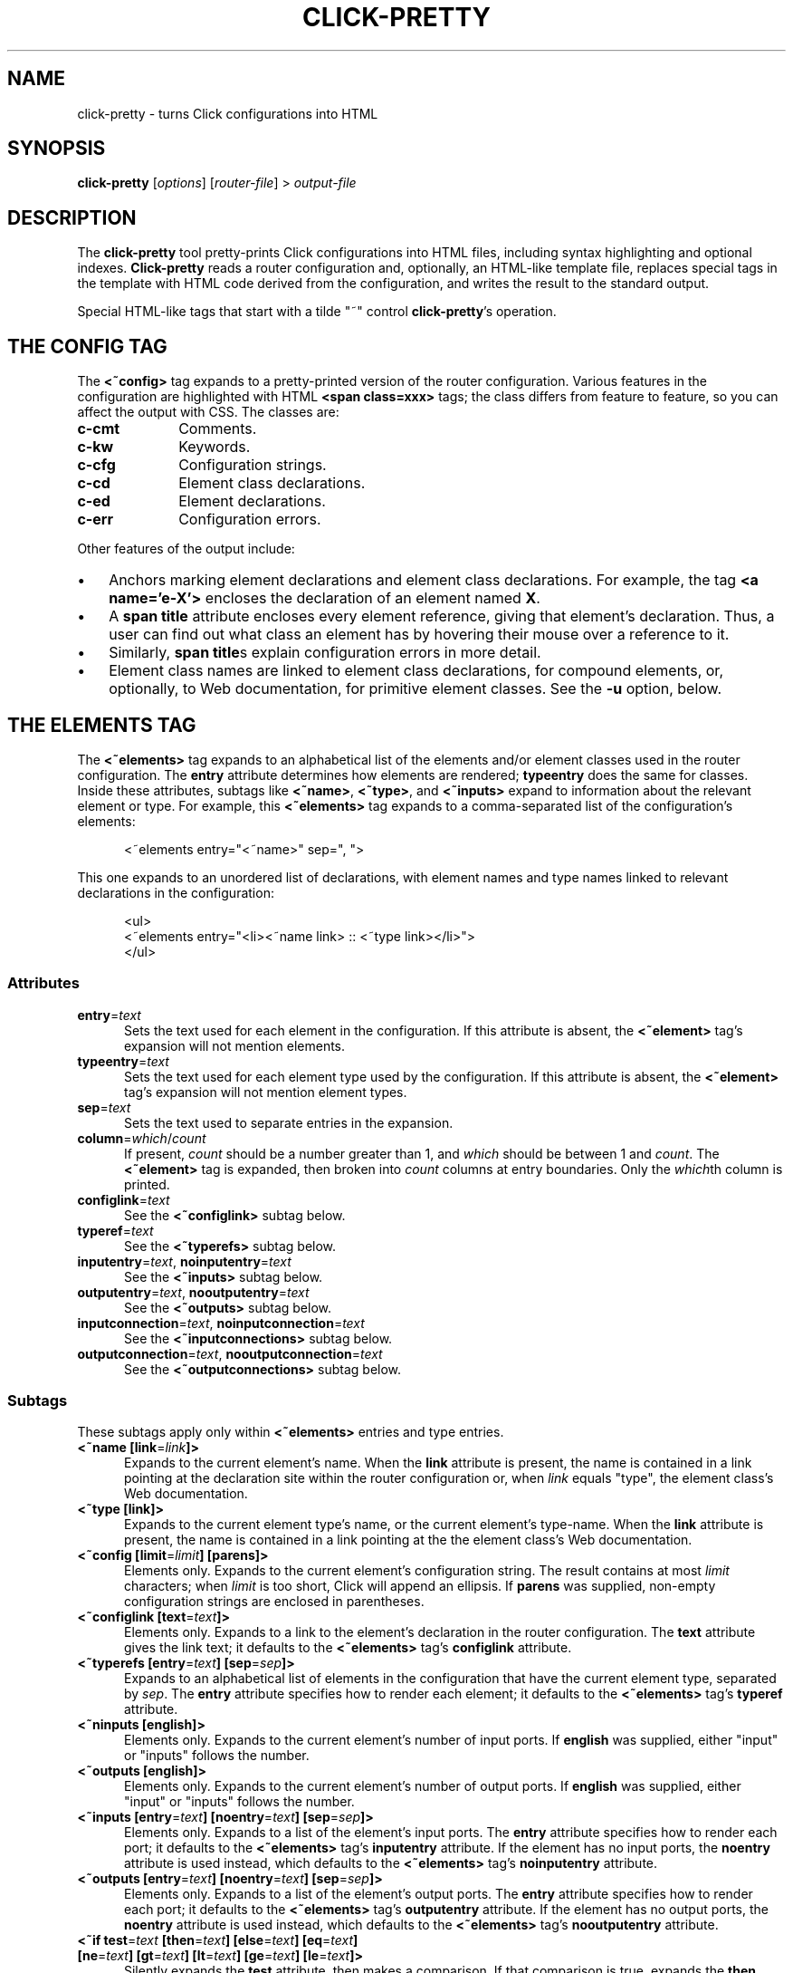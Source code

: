 .\" -*- mode: nroff -*-
.ds V 1.0
.ds E " \-\- 
.if t .ds E \(em
.de Sp
.if n .sp
.if t .sp 0.4
..
.de Es
.Sp
.RS 5
.nf
..
.de Ee
.fi
.RE
.PP
..
.de Rs
.RS
.Sp
..
.de Re
.Sp
.RE
..
.de M
.BR "\\$1" "(\\$2)\\$3"
..
.de RM
.RB "\\$1" "\\$2" "(\\$3)\\$4"
..
.TH CLICK-PRETTY 1 "4/Jan/2002" "Version \*V"
.SH NAME
click-pretty \- turns Click configurations into HTML
'
.SH SYNOPSIS
.B click-pretty
.RI \%[ options ]
.RI \%[ router\-file ]
.RI "> " output\-file
'
.SH DESCRIPTION
The
.B click-pretty
tool pretty-prints Click configurations into HTML files, including syntax
highlighting and optional indexes.
.B Click-pretty
reads a router configuration and, optionally, an HTML-like template file,
replaces special tags in the template with HTML code derived from the
configuration, and writes the result to the standard output.
.PP
Special HTML-like tags that start with a tilde "~" control 
.BR click-pretty 's
operation.
'
.SH "THE CONFIG TAG"
'
.PP
The
.B <~config>
tag expands to a pretty-printed version of the router configuration.
Various features in the configuration are highlighted with HTML
.B <span class=xxx>
tags; the class differs from feature to feature, so you can affect the
output with CSS. The classes are:
.PP
.TP 10
.B c-cmt
.PD 0
Comments.
.TP
.B c-kw
Keywords.
.TP
.B c-cfg
Configuration strings.
.TP
.B c-cd
Element class declarations.
.TP
.B c-ed
Element declarations.
.TP
.B c-err
Configuration errors.
.PD
.PP
Other features of the output include:
.TP 3
\(bu
'
Anchors marking element declarations and element class declarations. For
example, the tag
.BR "<a name='e-X'>"
encloses the declaration of an element named
.BR X .
'
.TP
\(bu
'
A
.B span title
attribute encloses every element reference, giving that element's
declaration. Thus, a user can find out what class an element has by
hovering their mouse over a reference to it.
'
.TP
\(bu
'
Similarly,
.BR "span title" s
explain configuration errors in more detail.
'
.TP
\(bu
'
Element class names are linked to element class declarations, for compound
elements, or, optionally, to Web documentation, for primitive element
classes. See the
.B \-u
option, below.
'
.SH "THE ELEMENTS TAG"
'
.PP
The
.B "<~elements>"
tag expands to an alphabetical list of the elements and/or element classes
used in the router configuration. The
.B entry
attribute determines how elements are rendered;
.B typeentry
does the same for classes. Inside these attributes, subtags like
.BR <~name> ,
.BR <~type> ,
and
.BR <~inputs>
expand to information about the relevant element or type. For example, this
.B <~elements>
tag expands to a comma-separated list of the configuration's elements:
.Es
<~elements entry="<~name>" sep=", ">
.Ee
This one expands to an unordered list of declarations, with element names
and type names linked to relevant declarations in the configuration:
.Es
<ul>
<~elements entry="<li><~name link> :: <~type link></li>">
</ul>
.Ee
'
.SS "Attributes"
.TP 5
.BR entry =\fItext
Sets the text used for each element in the configuration. If this attribute
is absent, the
.B <~element>
tag's expansion will not mention elements.
'
.TP 5
.BR typeentry =\fItext
Sets the text used for each element type used by the configuration. If this
attribute is absent, the
.B <~element>
tag's expansion will not mention element types.
'
.TP 5
.BR sep =\fItext
Sets the text used to separate entries in the expansion.
'
.TP 5
.BR column =\fIwhich\fR/\fIcount
If present,
.I count
should be a number greater than 1, and
.I which
should be between 1 and
.IR count .
The
.B <~element>
tag is expanded, then broken into
.I count
columns at entry boundaries. Only the
.IR which th
column is printed.
'
.TP 5
.BR configlink =\fItext
See the
.B <~configlink>
subtag below.
'
.TP 5
.BR typeref =\fItext
See the
.B <~typerefs>
subtag below.
'
.TP 5
.BR inputentry "=\fItext\fR, " noinputentry "=\fItext\fR"
See the
.B <~inputs>
subtag below.
'
.TP 5
.BR outputentry "=\fItext\fR, " nooutputentry "=\fItext\fR"
See the
.B <~outputs>
subtag below.
'
.TP 5
.BR inputconnection "=\fItext\fR, " noinputconnection "=\fItext\fR"
See the
.B <~inputconnections>
subtag below.
'
.TP 5
.BR outputconnection "=\fItext\fR, " nooutputconnection "=\fItext\fR"
See the
.B <~outputconnections>
subtag below.
'
.PD
'
.SS "Subtags"
.PP
These subtags apply only within
.B <~elements>
entries and type entries.
'
.TP 5
.BR "<~name [link" "=\fIlink\fR" "]>"
Expands to the current element's name. When the
.B link
attribute is present, the name is contained in a link pointing at the
declaration site within the router configuration or, when
.I link
equals "type", the element class's Web documentation.
'
.TP 5
.BR "<~type [link]>"
Expands to the current element type's name, or the current element's
type-name. When the
.B link
attribute is present, the name is contained in a link pointing at the
the element class's Web documentation.
'
.TP 5
.BR "<~config [limit" "=\fIlimit" "] [parens]>"
Elements only. Expands to the current element's configuration string. The
result contains at most \fIlimit\fR characters; when \fIlimit\fR is too
short, Click will append an ellipsis. If
.B parens
was supplied, non-empty configuration strings are enclosed in parentheses.
'
.TP 5
.BR "<~configlink [text" "=\fItext" "]>"
Elements only. Expands to a link to the element's declaration in the router
configuration. The
.B text
attribute gives the link text; it defaults to the
.B <~elements>
tag's
.B configlink
attribute.
'
.TP 5
.BR "<~typerefs [entry" "=\fItext" "] [sep" "=\fIsep" "]>"
Expands to an alphabetical list of elements in the configuration that have
the current element type, separated by \fIsep\fR. The
.B entry
attribute specifies how to render each element; it defaults to the
.B <~elements>
tag's
.B typeref
attribute.
'
.TP 5
.BR "<~ninputs [english]>"
Elements only. Expands to the current element's number of input ports. If
.B english
was supplied, either "input" or "inputs" follows the number.
'
.TP 5
.BR "<~outputs [english]>"
Elements only. Expands to the current element's number of output ports. If
.B english
was supplied, either "input" or "inputs" follows the number.
'
.TP 5
.BR "<~inputs [entry" "=\fItext" "] [noentry" "=\fItext" "] [sep" "=\fIsep" "]>"
Elements only. Expands to a list of the element's input ports. The
.B entry
attribute specifies how to render each port; it defaults to the
.B <~elements>
tag's
.B inputentry
attribute. If the element has no input ports, the
.B noentry
attribute is used instead, which defaults to the
.B <~elements>
tag's
.B noinputentry
attribute.
'
.TP 5
.BR "<~outputs [entry" "=\fItext" "] [noentry" "=\fItext" "] [sep" "=\fIsep" "]>"
Elements only. Expands to a list of the element's output ports. The
.B entry
attribute specifies how to render each port; it defaults to the
.B <~elements>
tag's
.B outputentry
attribute. If the element has no output ports, the
.B noentry
attribute is used instead, which defaults to the
.B <~elements>
tag's
.B nooutputentry
attribute.
.PD
'
.TP 5
.BR "<~if test" "=\fItext" " [then" "=\fItext" "] [else" "=\fItext" "] [eq" "=\fItext" "]"
.PD 0
.TP
.BR "     [ne" "=\fItext" "] [gt" "=\fItext" "] [lt" "=\fItext" "] [ge" "=\fItext" "] [le" "=\fItext" "]>"
.PD
Silently expands the
.B test
attribute, then makes a comparison. If that comparison is true, expands the
.B then
attribute; otherwise, expands the
.B else
attribute. The comparison depends on which of the other attributes is
present. When
.B eq
is supplied, the comparison is true if
.BR test 's
expansion equals
.BR eq 's
expansion.
.B ne
checks for inequality.
The
.BR gt ,
.BR lt ,
.BR ge ,
and
.BR le
attributes compare strings (or integers) in alphabetical (or numeric)
sorting order. A
.B gt
comparison is true when
.BR test 's
expansion is greater than
.BR gt 's
expansion; similarly,
.B lt
checks for less than,
.B ge
for greater-than-or-equal-to, and
.B le
for less-than-or-equal-to. If none of these attributes are present, the
test is true if
.B test
expands to a nonempty string.
'
.SS "Port-Specific Subtags"
These subtags apply only within
.B <~inputs>
and
.B <~outputs>
entries.
'
.TP 5
.BR "<~port>"
Expands to the current port number.
'
.TP 5
.BR "<~processing>"
Expands to the current port's processing value: either "push", "pull", or
(for erroneous configurations) "agnostic".
'
.TP 5
.BR "<~inputconnections [entry" "=\fItext" "] [noentry" "=\fItext" "] [sep" "=\fIsep\fR" "]>"
Expands to a list of the output ports to which this input port is
connected, separated by \fIsep\fR. The
.B entry
attribute specifies how to render each port; it defaults to the
.B <~elements>
tag's
.B inputconnection
attribute. If the port is not connected to anything, the
.B noentry
attribute is used instead, which defaults to the
.B <~elements>
tag's
.B noinputconnection
attribute.
'
.TP 5
.BR "<~outputconnections [entry" "=\fItext" "] [noentry" "=\fItext" "] [sep" "=\fIsep\fR" "]>"
Expands to a list of the input ports to which this output port is
connected, separated by \fIsep\fR. The
.B entry
attribute specifies how to render each port; it defaults to the
.B <~elements>
tag's
.B outputconnection
attribute. If the port is not connected to anything, the
.B noentry
attribute is used instead, which defaults to the
.B <~elements>
tag's
.B nooutputconnection
attribute.
.PD
'
.SH "OPTIONS"
'
If any filename argument is a single dash "-",
.B click-align
will use the standard input or output instead, as appropriate.
'
.TP 5
.BI \-f " file"
.PD 0
.TP
.BI \-\-file " file"
Read the router configuration from
.IR file .
The default is the standard input.
'
.Sp
.TP
.BI \-o " file"
.TP
.BI \-\-output " file"
Write HTML output to
.IR file .
The default is the standard output.
'
.Sp
.TP
.BI \-t " file"
.TP
.BI \-\-template " file"
Use
.I file
as the HTML template file. If no template is specified,
.B click-pretty
will use a built-in default.
'
.Sp
.TP
.BI \-d "name\fR=\fItext"
.TP
.BI \-\-define " name\fR=\fItext"
Defines a new tag named
.IR name .
Occurrences of
.BI <~ name >
in the template will be replaced with the expansion of
.IR text .
'
.Sp
.TP
.BR \-\-userlevel
.TP
.BR \-k ", " \-\-linuxmodule
.TP
.BR \-b ", " \-\-bsdmodule
Specifies the driver for which the configuration was designed. This is
necessary to discover whether ports are push or pull. Usually, you don't
have to give any of these options;
.B click-pretty
will figure out the right answer by looking at the configuration.
'
.Sp
.TP
.BI \-u " url"
.TP
.BI \-\-class\-urls " url"
Web documentation for primitive element classes is available at
.IR url .
The
.I url
may contain a single "%s", which is replaced with the element class's name.
URLs specified in  elementmap files take precedence over
.BR \-u .
'
.Sp
.TP
.BI \-\-write\-template
Output the template unmodified. This is useful for getting a look at the
built-in default.
'
.Sp
.TP
.BI \-C " path"
.TP
.BI \-\-clickpath " path"
Use
.I path
for CLICKPATH.
'
.Sp
.TP 5
.BI \-\-help
Print usage information and exit.
'
.Sp
.TP
.BI \-\-version
Print the version number and some quickie warranty information and exit.
'
.PD
'
.SH FILES
.TP 5
.B CLICKDIR/share/click/elementmap
.B Click-pretty
uses elementmap files to determine whether ports are push or pull. You can
also add `$webdoc URL' lines to elementmap files;
.B click-pretty
will use that URL for element classes described in that elementmap. As with
the
.B \-u
option, a $webdoc URL can contain `%s', which is replaced with the element
class name.
'
.SH AUTHOR
.na
Eddie Kohler, kohler@icir.org
.br
http://www.pdos.lcs.mit.edu/click/
